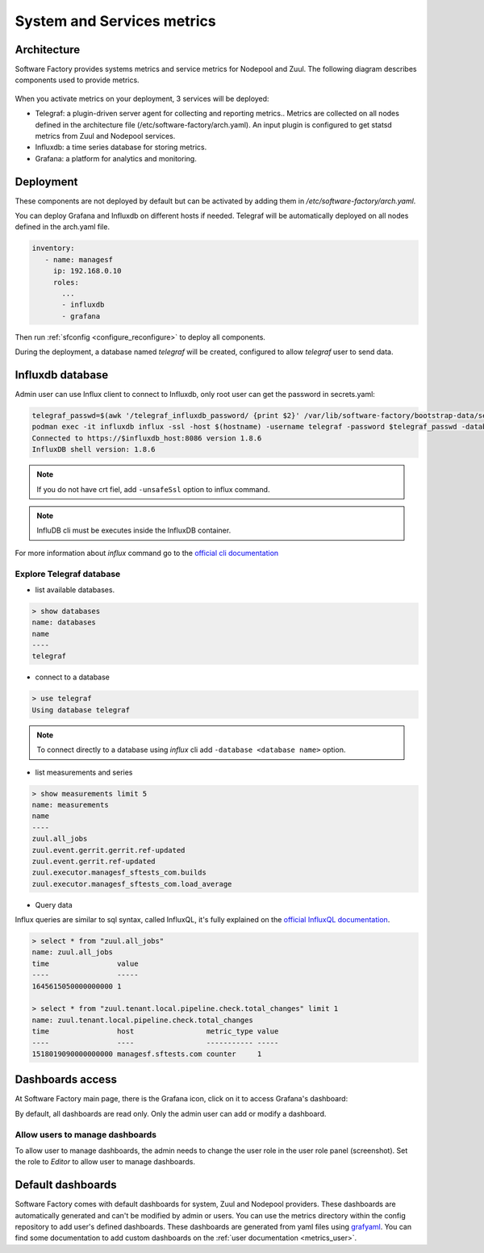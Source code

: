 .. _metrics_operator:

System and Services metrics
===========================

Architecture
------------

Software Factory provides systems metrics and service metrics for Nodepool and
Zuul. The following diagram describes components used to provide metrics.

.. figure:: imgs/metrics/architecture.svg
   :width: 80%

When you activate metrics on your deployment, 3 services will be deployed:

* Telegraf: a plugin-driven server agent for collecting and reporting metrics..
  Metrics are collected on all nodes defined in the architecture file
  (/etc/software-factory/arch.yaml). An input plugin is configured to get statsd
  metrics from Zuul and Nodepool services.
* Influxdb: a time series database for storing metrics.
* Grafana: a platform for analytics and monitoring.

Deployment
----------

These components are not deployed by default but can be activated by adding
them in */etc/software-factory/arch.yaml*.

You can deploy Grafana and Influxdb on different hosts if needed. Telegraf will be
automatically deployed on all nodes defined in the arch.yaml file.

.. code-block:: yaml

   inventory:
      - name: managesf
        ip: 192.168.0.10
        roles:
          ...
          - influxdb
          - grafana

Then run :ref:`sfconfig  <configure_reconfigure>` to deploy all components.

During the deployment, a database named *telegraf* will be created, configured
to allow *telegraf* user to send data.

Influxdb database
-----------------

Admin user can use Influx client to connect to Influxdb, only root user can get
the password in secrets.yaml:

.. code-block:: bash

   telegraf_passwd=$(awk '/telegraf_influxdb_password/ {print $2}' /var/lib/software-factory/bootstrap-data/secrets.yaml)
   podman exec -it influxdb influx -ssl -host $(hostname) -username telegraf -password $telegraf_passwd -database telegraf
   Connected to https://$influxdb_host:8086 version 1.8.6
   InfluxDB shell version: 1.8.6


.. note:: If you do not have crt fiel, add ``-unsafeSsl`` option to influx command.

.. note:: InfluDB cli must be executes inside the InfluxDB container.

For more information about *influx* command go to the `official
cli documentation <https://docs.influxdata.com/influxdb/v1.4/tools/shell/>`_

Explore Telegraf database
^^^^^^^^^^^^^^^^^^^^^^^^^

* list available databases.

.. code-block:: bash

   > show databases
   name: databases
   name
   ----
   telegraf

* connect to a database

.. code-block:: bash

   > use telegraf
   Using database telegraf

.. note:: To connect directly to a database using *influx* cli add ``-database <database name>`` option.

* list measurements and series

.. code-block:: bash

   > show measurements limit 5
   name: measurements
   name
   ----
   zuul.all_jobs
   zuul.event.gerrit.gerrit.ref-updated
   zuul.event.gerrit.ref-updated
   zuul.executor.managesf_sftests_com.builds
   zuul.executor.managesf_sftests_com.load_average


* Query data

Influx queries are similar to sql syntax, called InfluxQL, it's fully explained on the `official
InfluxQL documentation <https://docs.influxdata.com/influxdb/v1.4/query_language/>`_.

.. code-block:: bash

   > select * from "zuul.all_jobs"
   name: zuul.all_jobs
   time                value
   ----                -----
   1645615050000000000 1

   > select * from "zuul.tenant.local.pipeline.check.total_changes" limit 1
   name: zuul.tenant.local.pipeline.check.total_changes
   time                host                 metric_type value
   ----                ----                 ----------- -----
   1518019090000000000 managesf.sftests.com counter     1


Dashboards access
-----------------

At Software Factory main page, there is the Grafana icon, click on it to access Grafana's dashboard:

.. image:: imgs/metrics/grafana_dashboard.png
   :scale: 50 %

By default, all dashboards are read only. Only the admin user can add or modify a dashboard.

Allow users to manage dashboards
^^^^^^^^^^^^^^^^^^^^^^^^^^^^^^^^

To allow user to manage dashboards, the admin needs to change the user role in
the user role panel (screenshot). Set the role to *Editor* to allow user to
manage dashboards.

.. image:: imgs/metrics/grafana_users.png
   :scale: 50 %



Default dashboards
------------------

Software Factory comes with default dashboards for system, Zuul and Nodepool
providers. These dashboards are automatically generated and can't be modified by
admin or users. You can use the metrics directory within the config repository
to add user's defined dashboards. These dashboards are generated from yaml
files using `grafyaml <https://docs.openstack.org/infra/grafyaml/>`_. You can
find some documentation to add custom dashboards on the :ref:`user documentation
<metrics_user>`.
